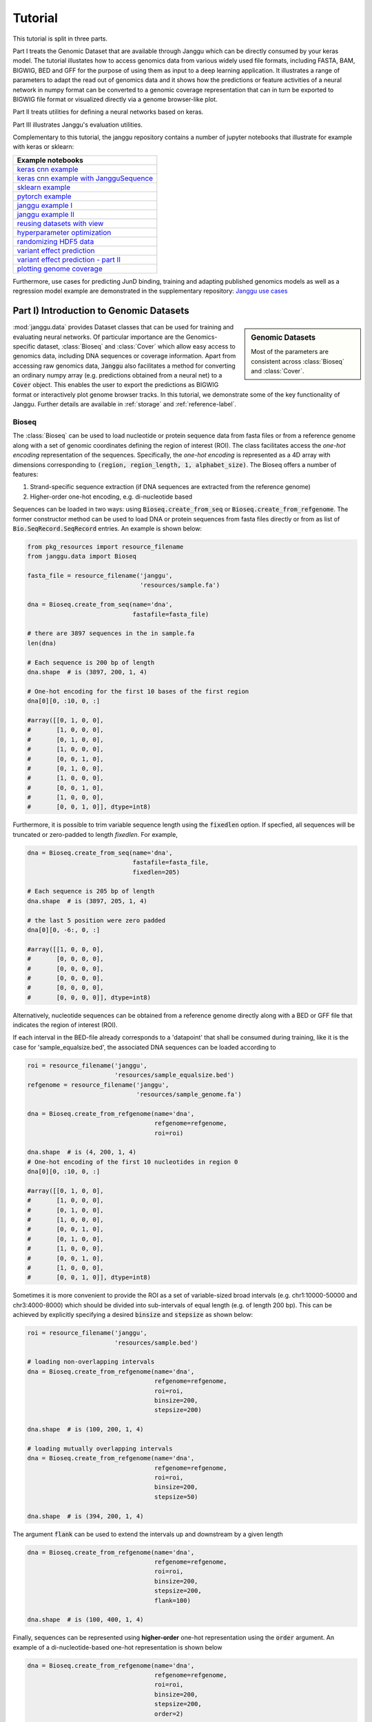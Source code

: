 =========
Tutorial
=========

This tutorial is split in three parts.

Part I treats the Genomic Dataset
that are available through Janggu which can be directly consumed
by your keras model.
The tutorial illustates how to access genomics
data from various widely used file formats, including FASTA, BAM, BIGWIG, BED
and GFF for the purpose of using them as input to a deep learning application.
It illustrates a range of parameters to adapt the read out of genomics data
and it shows how the predictions or feature activities of a neural network
in numpy format can be converted to a genomic coverage representation
that can in turn be exported to BIGWIG file format
or visualized directly via a genome browser-like plot.

Part II treats utilities for defining a neural networks based on keras.

Part III illustrates Janggu's evaluation utilities.

Complementary to this tutorial, the janggu repository contains
a number of jupyter notebooks that illustrate for example with keras or
sklearn:

.. _notebook_tutorials:

+----------------------------------------------------+
| Example notebooks                                  |
+====================================================+
| `keras cnn example`_                               |
+----------------------------------------------------+
| `keras cnn example with JangguSequence`_           |
+----------------------------------------------------+
| `sklearn example`_                                 |
+----------------------------------------------------+
| `pytorch example`_                                 |
+----------------------------------------------------+
| `janggu example I`_                                |
+----------------------------------------------------+
| `janggu example II`_                               |
+----------------------------------------------------+
| `reusing datasets with view`_                      |
+----------------------------------------------------+
| `hyperparameter optimization`_                     |
+----------------------------------------------------+
| `randomizing HDF5 data`_                           |
+----------------------------------------------------+
| `variant effect prediction`_                       |
+----------------------------------------------------+
| `variant effect prediction - part II`_             |
+----------------------------------------------------+
| `plotting genome coverage`_                        |
+----------------------------------------------------+

.. _`keras cnn example`: https://nbviewer.jupyter.org/github/BIMSBbioinfo/janggu/blob/master/src/examples/keras_convnet_example.ipynb
.. _`keras cnn example with JangguSequence`: https://nbviewer.jupyter.org/github/BIMSBbioinfo/janggu/blob/master/src/examples/keras_convnet_example_w_sequence.ipynb
.. _`sklearn example`: https://nbviewer.jupyter.org/github/BIMSBbioinfo/janggu/blob/master/src/examples/sklearn_example_with_kmers.ipynb
.. _`pytorch example`: https://nbviewer.jupyter.org/github/BIMSBbioinfo/janggu/blob/master/src/examples/pytorch_convnet_example.ipynb
.. _`janggu example I`: https://nbviewer.jupyter.org/github/BIMSBbioinfo/janggu/blob/master/src/examples/classify_nucleotide_sequences.ipynb
.. _`janggu example II`: https://nbviewer.jupyter.org/github/BIMSBbioinfo/janggu/blob/master/src/examples/janggu_convnet_examples.ipynb
.. _`reusing datasets with view`: https://nbviewer.jupyter.org/github/BIMSBbioinfo/janggu/blob/master/src/examples/janggu_convnet_examples_with_hdf5.ipynb
.. _`randomizing HDF5 data`: https://nbviewer.jupyter.org/github/BIMSBbioinfo/janggu/blob/master/src/examples/janggu_convnet_examples_with_hdf5.ipynb
.. _`variant effect prediction`: https://nbviewer.jupyter.org/github/BIMSBbioinfo/janggu/blob/master/src/examples/variant_effect_prediction.ipynb
.. _`variant effect prediction - part II`: https://nbviewer.jupyter.org/github/BIMSBbioinfo/janggu/blob/master/src/examples/variant_effect_prediction-part2.ipynb
.. _`plotting genome coverage`: https://nbviewer.jupyter.org/github/BIMSBbioinfo/janggu/blob/master/src/examples/plot_coverage.ipynb
.. _`hyperparameter optimization`: https://nbviewer.jupyter.org/github/BIMSBbioinfo/janggu/blob/master/src/examples/hyperparameter_optimization_w_janggu.ipynb


Furthermore, use cases
for predicting JunD binding, training and adapting published genomics models
as well as a regression model example are demonstrated in
the supplementary repository: `Janggu use cases`_


.. _`Janggu use cases`: https://github.com/wkopp/janggu_usecases



Part I) Introduction to Genomic Datasets
-----------------------------------------

.. sidebar:: Genomic Datasets

   Most of the parameters are consistent across
   :class:`Bioseq` and :class:`Cover`.

:mod:`janggu.data` provides Dataset classes
that can be used for
training and evaluating neural networks.
Of particular importance are the Genomics-specific dataset,
:class:`Bioseq` and :class:`Cover` which
allow easy access to genomics data,
including DNA sequences or coverage information.
Apart from accessing raw genomics data, :code:`Janggu`
also facilitates a method for converting an ordinary
numpy array (e.g. predictions obtained from a neural net)
to a :code:`Cover` object. This enables the user to export the predictions
as BIGWIG format or interactively plot genome browser tracks.
In this tutorial, we demonstrate some of the key functionality of
Janggu. Further details are available in :ref:`storage`
and :ref:`reference-label`.

Bioseq
^^^^^^^^^^
The :class:`Bioseq` can be used to load nucleotide
or protein sequence data from
fasta files or from a reference genome
along with a set of genomic coordinates defining the region of interest (ROI).
The class facilitates access the
*one-hot encoding* representation of the sequences.
Specifically,
the *one-hot encoding* is represented as a
4D array with dimensions corresponding
to :code:`(region, region_length, 1, alphabet_size)`.
The Bioseq offers a number of features:

1. Strand-specific sequence extraction (if DNA sequences are extracted from the reference genome)
2. Higher-order one-hot encoding, e.g. di-nucleotide based

Sequences can be loaded in two ways: using
:code:`Bioseq.create_from_seq` or
:code:`Bioseq.create_from_refgenome`.
The former constructor method can be used to load
DNA or protein sequences from fasta files directly
or from as list of :code:`Bio.SeqRecord.SeqRecord` entries.
An example is shown below:

.. code-block:: python

   from pkg_resources import resource_filename
   from janggu.data import Bioseq

   fasta_file = resource_filename('janggu',
                                  'resources/sample.fa')

   dna = Bioseq.create_from_seq(name='dna',
                                fastafile=fasta_file)

   # there are 3897 sequences in the in sample.fa
   len(dna)

   # Each sequence is 200 bp of length
   dna.shape  # is (3897, 200, 1, 4)

   # One-hot encoding for the first 10 bases of the first region
   dna[0][0, :10, 0, :]

   #array([[0, 1, 0, 0],
   #       [1, 0, 0, 0],
   #       [0, 1, 0, 0],
   #       [1, 0, 0, 0],
   #       [0, 0, 1, 0],
   #       [0, 1, 0, 0],
   #       [1, 0, 0, 0],
   #       [0, 0, 1, 0],
   #       [1, 0, 0, 0],
   #       [0, 0, 1, 0]], dtype=int8)

Furthermore, it is possible to trim variable sequence length using
the :code:`fixedlen` option. If specfied, all sequences will be truncated
or zero-padded to length `fixedlen`. For example,

.. code-block:: python

   dna = Bioseq.create_from_seq(name='dna',
                                fastafile=fasta_file,
                                fixedlen=205)

   # Each sequence is 205 bp of length
   dna.shape  # is (3897, 205, 1, 4)

   # the last 5 position were zero padded
   dna[0][0, -6:, 0, :]

   #array([[1, 0, 0, 0],
   #       [0, 0, 0, 0],
   #       [0, 0, 0, 0],
   #       [0, 0, 0, 0],
   #       [0, 0, 0, 0],
   #       [0, 0, 0, 0]], dtype=int8)


Alternatively, nucleotide sequences can be
obtained from a reference genome directly along with
a BED or GFF file that indicates the region of interest (ROI).

If each interval in the BED-file already corresponds
to a 'datapoint' that shall be consumed during training, like it
is the case for 'sample_equalsize.bed', the associated DNA sequences
can be loaded according to

.. code-block:: python

   roi = resource_filename('janggu',
                           'resources/sample_equalsize.bed')
   refgenome = resource_filename('janggu',
                                 'resources/sample_genome.fa')

   dna = Bioseq.create_from_refgenome(name='dna',
                                      refgenome=refgenome,
                                      roi=roi)

   dna.shape  # is (4, 200, 1, 4)
   # One-hot encoding of the first 10 nucleotides in region 0
   dna[0][0, :10, 0, :]

   #array([[0, 1, 0, 0],
   #       [1, 0, 0, 0],
   #       [0, 1, 0, 0],
   #       [1, 0, 0, 0],
   #       [0, 0, 1, 0],
   #       [0, 1, 0, 0],
   #       [1, 0, 0, 0],
   #       [0, 0, 1, 0],
   #       [1, 0, 0, 0],
   #       [0, 0, 1, 0]], dtype=int8)



Sometimes it is more convenient to provide the ROI
as a set of variable-sized broad intervals
(e.g. chr1:10000-50000 and chr3:4000-8000)
which should be divided into sub-intervals
of equal length (e.g. of length 200 bp).
This can be achieved
by explicitly specifying a desired :code:`binsize`
and :code:`stepsize` as shown below:

.. code-block:: python

   roi = resource_filename('janggu',
                           'resources/sample.bed')

   # loading non-overlapping intervals
   dna = Bioseq.create_from_refgenome(name='dna',
                                      refgenome=refgenome,
                                      roi=roi,
                                      binsize=200,
                                      stepsize=200)

   dna.shape  # is (100, 200, 1, 4)

   # loading mutually overlapping intervals
   dna = Bioseq.create_from_refgenome(name='dna',
                                      refgenome=refgenome,
                                      roi=roi,
                                      binsize=200,
                                      stepsize=50)

   dna.shape  # is (394, 200, 1, 4)


The argument :code:`flank` can be used to extend
the intervals up and downstream by a given length

.. code-block:: python

   dna = Bioseq.create_from_refgenome(name='dna',
                                      refgenome=refgenome,
                                      roi=roi,
                                      binsize=200,
                                      stepsize=200,
                                      flank=100)

   dna.shape  # is (100, 400, 1, 4)


Finally, sequences can be represented using **higher-order**
one-hot representation using the :code:`order` argument. An example
of a di-nucleotide-based one-hot representation is shown below


.. code-block:: python

   dna = Bioseq.create_from_refgenome(name='dna',
                                      refgenome=refgenome,
                                      roi=roi,
                                      binsize=200,
                                      stepsize=200,
                                      order=2)

   # is (100, 199, 1, 16)
   # that is the last dimension represents di-nucleotides
   dna.shape

   dna.conditions
   # ['AA', 'AC', 'AG', 'AT', 'CA', 'CC', 'CG', 'CT', 'GA', 'GC', 'GG', 'GT', 'TA', 'TC', 'TG', 'TT']

   dna[0][0, :5, 0, :]

   #array([[0, 0, 0, 1, 0, 0, 0, 0, 0, 0, 0, 0, 0, 0, 0, 0],
   #       [0, 0, 0, 0, 0, 0, 0, 0, 0, 0, 0, 0, 0, 0, 0, 1],
   #       [0, 0, 0, 0, 0, 0, 0, 0, 0, 0, 0, 0, 0, 0, 1, 0],
   #       [0, 0, 0, 0, 0, 0, 0, 0, 0, 0, 0, 1, 0, 0, 0, 0],
   #       [0, 0, 0, 0, 0, 0, 0, 0, 0, 0, 0, 0, 0, 0, 1, 0]], dtype=int8)



Cover
^^^^^
:class:`Cover` can be utilized to fetch different kinds of
coverage data from commonly used data formats,
including BAM, BIGWIG, BED and GFF.
Coverage data is stored as a 4D array with dimensions corresponding
to :code:`(region, region_length, strand, condition)`.

The following examples illustrate some use cases for :class:`Cover`,
including loading, normalizing coverage data.
Additional features are described in the :ref:`reference-label`.

**Loading read count coverage from BAM files** is supported for
single-end and paired-end alignments. For the single-end case
reads are counted on the 5'-end and and for paired-end alignments,
reads are optionally counted at the mid-points or 5' ends of the first mate.
The following example illustrate how to extract base-pair resolution coverage
with and without strandedness.

.. code:: python

   from janggu.data import Cover

   bam_file = resource_filename('janggu',
                                'resources/sample.bam')

   roi = resource_filename('janggu',
                           'resources/sample.bed')

   cover = Cover.create_from_bam('read_count_coverage',
                                 bamfiles=bam_file,
                                 binsize=200,
                                 stepsize=200,
                                 roi=roi)

   cover.shape  # is (100, 200, 2, 1)
   cover[0]  # coverage of the first region

   # Coverage regardless of read strandedness
   # sums reads from both strand.
   cover = Cover.create_from_bam('read_coverage',
                                 bamfiles=bam_file,
                                 binsize=200,
                                 stepsize=200,
                                 stranded=False,
                                 roi=roi)

   cover.shape  # is (100, 200, 1, 1)


Sometimes it is desirable to determine the read
count coverage in say 50 bp bins which can be
controlled by the :code:`resolution` argument.
Consequently, note that the second dimension amounts
to length 4 using `binsize=200` and `resolution=50` in the following example

.. code:: python

   # example with resolution=200 bp
   cover = Cover.create_from_bam('read_coverage',
                                 bamfiles=bam_file,
                                 binsize=200,
                                 resolution=50,
                                 roi=roi)

   cover.shape  # is (100, 4, 2, 1)


It might be desired to aggregate reads across entire interval
rather than binning the genome to equally sized bins of
length :code:`resolution`. An example application for this would
be to count reads per possibly variable-size regions (e.g. genes).
This can be achived by :code:`resolution=None` which results
in the second dimension being collapsed to a length of one.

.. code:: python

   # example with resolution=None
   cover = Cover.create_from_bam('read_coverage',
                                 bamfiles=bam_file,
                                 binsize=200,
                                 resolution=None,
                                 roi=roi)

   cover.shape  # is (100, 1, 2, 1)

Similarly, if strandedness is not relevant we may use

.. code:: python

   # example with resolution=None without strandedness
   cover = Cover.create_from_bam('read_coverage',
                                 bamfiles=bam_file,
                                 binsize=200,
                                 resolution=None,
                                 stranded=False,
                                 roi=roi)

   cover.shape  # is (100, 1, 1, 1)

Finally, it is possible to normalize the coverage profile, e.g.
to account for differences in sequencing depth across experiments
using the :code:`normalizer` argument

.. code:: python

   # example with resolution=None without strandedness
   cover = Cover.create_from_bam('read_coverage',
                                 bamfiles=bam_file,
                                 binsize=200,
                                 resolution=None,
                                 stranded=False,
                                 normalizer='tpm',
                                 roi=roi)

   cover.shape  # is (100, 1, 1, 1)

More details on alternative normalization
options are discussed in :ref:`storage`.

**Loading signal coverage from BIGWIG files**
can be achieved analogously:

.. code-block:: python

   roi = resource_filename('janggu',
                           'resources/sample.bed')
   bw_file = resource_filename('janggu',
                               'resources/sample.bw')

   cover = Cover.create_from_bigwig('bigwig_coverage',
                                    bigwigfiles=bw_file,
                                    roi=roi,
                                    binsize=200,
                                    stepsize=200)

   cover.shape  # is (100, 200, 1, 1)


When applying signal aggregation using e.g :code:`resolution=50` or :code:`resolution=None`,
additionally, the aggregation method can be specified using
the :code:`collapser` argument.
For example, in order to represent the resolution sized
bin by its mean signal the following snippet may be used:

.. code-block:: python

   cover = Cover.create_from_bigwig('bigwig_coverage',
                                    bigwigfiles=bw_file,
                                    roi=roi,
                                    binsize=200,
                                    resolution=None,
                                    collapser='mean')

   cover.shape  # is (100, 1, 1, 1)


More details on alternative collapse
options are discussed in :ref:`storage`.


**Coverage from a BED files** is largely analogous to extracting coverage
information from BAM or BIGWIG files, but in addition the :code:`mode` option
enables to interpret BED-like files in various ways:

1. :code:`mode='binary'` Presence/Absence mode interprets the ROI as the union of positive and negative cases in a binary classification setting and regions contained in :code:`bedfiles` as positive examples.
2. :code:`mode='score'` reads out the real-valued score field value from the associated regions.
3. :code:`mode='score_category'` transforms integer-valued scores into a categorical one-hot representation.
4. :code:`mode='name_category'` transforms the name field into a categorical one-hot representation.
5. :code:`mode='bedgraph'` reads in the score from a file in bedgraph format.

Examples of loading data from a BED file are shown below

.. code-block:: python

   roi = resource_filename('janggu',
                           'resources/sample.bed')
   score_file = resource_filename('janggu',
                                  'resources/scored_sample.bed')

   # binary mode (default)
   cover = Cover.create_from_bed('binary_coverage',
                                 bedfiles=score_file,
                                 roi=roi,
                                 binsize=200,
                                 stepsize=200,
                                 collapser='max',
                                 resolution=None)

   cover.shape
   # (100, 1, 1, 1)

   cover[4]
   # array([[[[1.]]]])

   # score mode
   cover = Cover.create_from_bed('score_coverage',
                                 bedfiles=score_file,
                                 roi=roi,
                                 binsize=200,
                                 stepsize=200,
                                 resolution=None,
                                 collapser='max',
                                 mode='score')

   cover.shape
   # (100, 1, 1, 1)

   cover[4]
   # array([[[[5.]]]])


   # scoreclass (or categorical) mode
   # Interprets the integer-valued score as class-label,
   # which will then be one-hot encoded.
   cover = Cover.create_from_bed('cat_coverage',
                                 bedfiles=score_file,
                                 roi=roi,
                                 binsize=200,
                                 stepsize=200,
                                 resolution=None,
                                 collapser='max',
                                 mode='score_category')

   # there are 4 categories
   cover.shape
   # (100, 1, 1, 4)

   # category names
   cover.conditions
   # ['1', '2', '4', '5']

   cover[4]
   # array([[[[0., 0., 0., 1.]]]])

   # nameclass mode
   # Interprets the name field as class-label.
   # The class labels will be one hot encoded.
   cover = Cover.create_from_bed('cat_coverage',
                                 bedfiles=score_file,
                                 roi=roi,
                                 binsize=200,
                                 stepsize=200,
                                 resolution=None,
                                 collapser='max',
                                 mode='name_category')

   cover.shape
   # (100, 1, 1, 2)

   # category names
   cover.conditions
   # ['state1', 'state2']

   cover[4]
   # array([[[[0., 1.]]]])

   # bedgraph-format mode
   bedgraph_file = resource_filename('janggu',
                                     'resources/sample.bedgraph')

   cover = Cover.create_from_bed('bedgraph_coverage',
                                 bedfiles=bedgraph_file,
                                 roi=roi,
                                 binsize=200,
                                 stepsize=200,
                                 resolution=None,
                                 collapser='max',
                                 mode='bedgraph')

   cover.shape
   # (100, 1, 1, 1)

   cover[4]
   # array([[[[0.5]]]])

Dataset wrappers
^^^^^^^^^^^^^^^^^

In addition to the core datset :code:`Bioseq` and :code:`Cover`, Janggu offers convenience wrappers
to transform them in various ways.
For instance, :code:`ReduceDim` can be used to convert a 4D coverage dataset into 2D table like object.
That is it may be used to transform the dimensions
:code:`(region, region_length, strand, condition)` to :code:`(region, condition)` by
aggregating over the middle two dimensions.

.. code:: python

   from janggu.data import ReduceDim

   cover.shape
   # (100, 1, 1, 1)

   data = ReduceDim(cover, aggregator='sum')

   data.shape
   # (100, 1)

Other dataset wrappers can be used in order to perform data augmentation, including
:code:`RandomSignalScale` and :code:`RandomOrientation` which can be used
to randomly alter the signal intensity during model fitting and randomly flipping
the 5' to 3' orientations of the coverage signal.

For more specialized cases, these wrappers might also be a good starting point
to derive or adapt from.

Using the Genomic Datasets with keras or sklearn
^^^^^^^^^^^^^^^^^^^^^^^^^^^^^^^^^^^^^^^^^^^^^^^^^

The above mentioned datasets :code:`Bioseq` and :code:`Cover`
are directly compatible with keras and sklearn models. An illustration of a
simple convolutional neural network with keras is shown in
`keras cnn example`_.
Moreover, an example of a logistic regression model from sklearn used with Janggu
is shown in
`sklearn example`_.


Converting a Numpy array to :code:`Cover`
^^^^^^^^^^^^^^^^^^^^^^^^^^^^^^^^^^^^^^^^^

After having trained and performed predictions with a model, the data
is represented as numpy array. A convenient way to reassociate the
predictions with the genomic coordinates they correspond to is achieved
using :code:`create_from_array`.

.. code:: python

   import numpy as np

   # True labels may be obtained from a BED file
   cover = Cover.create_from_bigwig('cov',
                                     bigwigfiles=bw_file,
                                     roi=roi,
                                     binsize=200,
                                     resolution=50)


   # Let's pretend to have derived predictions from a NN
   # of the same shape
   predictions = np.random.randn(*cover.shape)*.1 + cover[:]

   # We can reassociate the predictions with the genomic coordinates
   # of a :code:`GenomicIndexer` (in this case, cover.gindexer).
   predictions = Cover.create_from_array('predictions',
                                         predictions, cover.gindexer)

Exporting and visualizing :code:`Cover`
^^^^^^^^^^^^^^^^^^^^^^^^^^^^^^^^^^^^^^^

After having converted the predictions or feature activities of a neural
network to a :code:`Cover` object, it is possible to export the results
as BIGWIG format for further investigation in a genome browser of your choice

.. code:: python

   # writes the predictions to a specified folder
   predictions.export_to_bigwig(output_dir = './')


which should result in a file 'predictions.Cond_0.bigwig'.


Furthermore, it is possible to visualize the tracks interactively

.. code:: python

   from janggu.data import LineTrack
   from janggu.data import plotGenomeTrack

   fig = plotGenomeTrack([LineTrack(cover), LineTrack(predictions)], 'chr1', 16000, 18000).figsave('coverage.png')


.. image:: coverage.png
   :width: 70%
   :alt: Coverage tracks
   :align: center


Part II) Building a neural network with Janggu
-----------------------------------------------

While the Genomic Dataset may be used directly with keras,
this part of the tutorial discusses the :class:`Janggu` wrapper class
for a keras model.
It offers the following features:

1. Building models using automatic input and output layer shape inference
2. Built-in logging functionality
3. Automatic evaluation through the attachment of Scorer callbacks

A list of examples can be found in the :ref:`Table <notebook_tutorials>` at the beginning.

.. sidebar:: Datasets are named

   Dataset names must match with the Input and Output layers of the neural
   network.

A neural network can be created by
instantiating a :class:`Janggu` object.
There are two ways of achieving this:

1. Similar as with `keras.models.Model`, a :class:`Janggu` object can be created from a set of native keras Input and Output layers, respectively.
2. Janggu offers a `Janggu.create` constructor method which helps to reduce redundant code when defining many rather similar models.


Example 1: Instantiate Janggu similar to keras.models.Model
^^^^^^^^^^^^^^^^^^^^^^^^^^^^^^^^^^^^^^^^^^^^^^^^^^^^^^^^^^^^

.. sidebar:: **Model name**

   Model results,
   e.g. trained parameters, are automatically stored with the associated model name. To simplify the determination of a unique name for the model, Janggu automatically derives the model name based on a md5-hash of the network configuration. However, you can also specify a name yourself.


.. code-block:: python

  from keras.layers import Input
  from keras.layers import Dense

  from janggu import Janggu

  # Define neural network layers using keras
  in_ = Input(shape=(10,), name='ip')
  layer = Dense(3)(in_)
  output = Dense(1, activation='sigmoid',
                 name='out')(layer)

  # Instantiate model name.
  model = Janggu(inputs=in_, outputs=output)
  model.summary()



Example 2: Specify a model using a model template function
^^^^^^^^^^^^^^^^^^^^^^^^^^^^^^^^^^^^^^^^^^^^^^^^^^^^^^^^^^^^^
As an alternative to the above stated variant, it is also possible to specify
a network via a python function as in the following example

.. code-block:: python

   def model_template(inputs, inp, oup, params):
       inputs = Input(shape=(10,), name='ip')
       layer = Dense(params)(inputs)
       output = Dense(1, activation='sigmoid',
                      name='out')(layer)
       return inputs, output

   # Defines the same model by invoking the definition function
   # and the create constructor.
   model = Janggu.create(template=model_template,
                         modelparams=3)

The model template function must adhere to the
signature :code:`template(inputs, inp, oup, params)`.
Notice, that :code:`modelparams=3` gets passed on to :code:`params`
upon model creation. This allows to parametrize the network
and reduces code redundancy.

From the model template it is also possible to obtain
a keras model directly, rather than the Janggu model wrapper if this is preferred

.. code-block:: python

   from janggu import create_model

   # This will construct a keras model directly
   model = create_model(template=model_template,
                        modelparams=3)


Example 3: Automatic Input and Output layer extension
^^^^^^^^^^^^^^^^^^^^^^^^^^^^^^^^^^^^^^^^^^^^^^^^^^^^^^^^^^^^^
A second benefit to invoke :code:`Janggu.create` is that it can automatically
determine and append appropriate Input and Output layers to the network.
This means, only the network body remains to be defined.

.. code-block:: python

    import numpy as np
    from janggu import inputlayer, outputdense
    from janggu.data import Array

    # Some random data
    DATA = Array('ip', np.random.random((1000, 10)))
    LABELS = Array('out', np.random.randint(2, size=(1000, 1)))

    # inputlayer and outputdense automatically
    # extract dataset shapes and extend the
    # Input and Output layers appropriately.
    # That is, only the model body needs to be specified.
    @inputlayer
    @outputdense('sigmoid')
    def model_body_template(inputs, inp, oup, params):
        with inputs.use('ip') as layer:
            # the with block allows
            # for easy access of a specific named input.
            output = Dense(params)(layer)
        return inputs, output

    # create the model.
    model = Janggu.create(template=model_body_template,
                          modelparams=3,
                          inputs=DATA, outputs=LABELS)
    model.summary()

As is illustrated by the example, automatic Input and Output layer determination
can be achieved by using the decorators :code:`inputlayer` and/or
:code:`outputdense` which extract the layer dimensions from the
provided input and output Datasets in the create constructor.


Fit a neural network on DNA sequences
^^^^^^^^^^^^^^^^^^^^^^^^^^^^^^^^^^^^^
In the previous sections, we learned how to acquire data and
how to instantiate neural networks. Now let's
create and fit a simple convolutional neural network that learns
to discriminate between two classes of sequences. In the following example
the sample sequences are of length 200 bp each. `sample.fa` contains Oct4 CHip-seq
peaks and sample2.fa contains Mafk CHip-seq peaks. We shall use a simple
convolutional neural network with 30 filters of length 21 bp to learn
the sequence features that discriminate the two sets of sequences.

The example makes use of two more janggu utilities: First,
:code:`DnaConv2D` constitutes a keras layer wrapper that facilitates scanning
of both DNA strands with the same kernels. That is it simulataneously applies
a convolution and a cross-correlation and aggregates the resulting activities.
Second, the example illustrates the dataset wrapper :code:`ReduceDim` which
allows to collapse 4D the signal contained in the Cover object
across the sequence length and strand dimension. The result is yields a 2D
table-like dataset which is used in the subsequent model fitting example.

.. code:: python

   from keras.layers import Conv2D
   from keras.layers import AveragePooling2D
   from janggu import inputlayer
   from janggu import outputconv
   from janggu import DnaConv2D
   from janggu.data import ReduceDim


   # load the dataset which consists of
   # 1) a reference genome
   REFGENOME = resource_filename('janggu', 'resources/pseudo_genome.fa')
   # 2) ROI contains regions spanning positive and negative examples
   ROI_FILE = resource_filename('janggu', 'resources/roi_train.bed')
   # 3) PEAK_FILE only contains positive examples
   PEAK_FILE = resource_filename('janggu', 'resources/scores.bed')

   # DNA sequences are loaded directly from the reference genome
   DNA = Bioseq.create_from_refgenome('dna', refgenome=REFGENOME,
                                      roi=ROI_FILE,
                                      binsize=200)

   # Classification labels over the same regions are loaded
   # into the Coverage dataset.
   # It is important that both DNA and LABELS load with the same
   # binsize, stepsize to ensure
   # the correct correspondence between both datasets.
   # Finally, the ReduceDim dataset wrapper transforms the 4D Coverage
   # object into a 2D table like object (regions by conditions)
   LABELS = ReduceDim(Cover.create_from_bed('peaks', roi=ROI_FILE,
                                  bedfiles=PEAK_FILE,
                                  binsize=200,
                                  resolution=None), aggregator='mean')


   # 2. define a simple conv net with 30 filters of length 15 bp
   # and relu activation.
   # outputconv as opposed to outputdense will put a conv layer as output
   @inputlayer
   @outputdense('sigmoid')
   def double_stranded_model(inputs, inp, oup, params):
       with inputs.use('dna') as layer:
           # The DnaConv2D wrapper can be used with Conv2D
           # to scan both DNA strands with the weight matrices.
           layer = DnaConv2D(Conv2D(params[0], (params[1], 1),
                                    activation=params[2]))(layer)

       output = GlobalAveragePooling2D(name='motif')(layer)
       return inputs, output


   # 3. instantiate and compile the model
   model = Janggu.create(template=double_stranded_model,
                         modelparams=(30, 15, 'relu'),
                         inputs=DNA, outputs=LABELS)
   model.compile(optimizer='adadelta', loss='binary_crossentropy',
                 metrics=['acc'])

   # 4. fit the model
   model.fit(DNA, ReduceDim(LABELS, epochs=100)


An illustration of the network architecture is depicted below.
Upon creation of the model a network depiction is
automatically produced in :code:`<results_root>/models` which is illustrated
below

.. image:: dna_peak.png
   :width: 70%
   :alt: Prediction from DNA to peaks
   :align: center

After the model has been trained, the model parameters and the
illustration of the architecture are stored in :code:`<results_root>/models`.
Furthermore, information about the model fitting, model and dataset dimensions
are written to :code:`<results_root>/logs`.

Note that in the example above the output dimensionality of the network is 4D.
However, it might be more convenient at times to remove the single dimensional
elements of the array.
This can be achieved by wrapping the LABELS dataset using :code:`ReduceDim`.
In this case the example becomes

.. code:: python

   @inputlayer
   @outputdense('sigmoid')
   def double_stranded_model(inputs, inp, oup, params):
       with inputs.use('dna') as layer:
           # The DnaConv2D wrapper can be used with Conv2D
           # to scan both DNA strands with the weight matrices.
           layer = DnaConv2D(Conv2D(params[0], (params[1], 1),
                                    activation=params[2]))(layer)

       output = GlobalAveragePooling2D(name='motif')(layer)
       return inputs, output


   # 3. instantiate and compile the model
   model = Janggu.create(template=double_stranded_model,
                         modelparams=(30, 15, 'relu'),
                         inputs=DNA, outputs=ReduceDim(LABELS))
   model.compile(optimizer='adadelta', loss='binary_crossentropy',
                 metrics=['acc'])

   # 4. fit the model
   model.fit(DNA, ReduceDim(LABELS), epochs=100)


Part III) Evaluation and interpretation of the model
-----------------------------------------------------

Janggu supports various methods to evaluate and interprete a trained model,
including evaluating summary scores, inspecting the results in
the built-in genome browser (see Part I), evaluating the integrated gradients
which allows to visualized input feature importance and by
offering support for variant effect predictions.
In this last part we will illustrate these aspects.

Evaluation of summary scores
^^^^^^^^^^^^^^^^^^^^^^^^^^^^^^^^^^^

After the model has been trained, the quality of the predictions
is usually summarized by its agreement with the ground truth, e.g. by
evaluating the area under the ROC curve in a binary classification application
or by computing the correlation between predictions and targets in a regression
setting.

For some commonly used evaluation criteria, the evaluate method directly allows
to determine and export the given metric results.
For example, for a classification task the following line
evaluates the ROC and PRC and exports a figure and a tsv file, respectively,
for each measure.

.. code-block:: python

   model.evaluate(DNA_TEST, LABELS_TEST, callbacks=['roc', 'prc', 'auprc', 'auroc'])

The results are stored in :code:`<results_root>/evaluation/{roc,prc}.png`
as well as :code:`<results_root>/evaluation/{auroc,auprc}.tsv`.

Furthermore, for a regression setting it is possible to invoke

.. code-block:: python

   model.evaluate(DNA_TEST, LABELS_TEST, callbacks=['cor', 'mae', 'mse', 'var_explained'])

which evaluates the Pearson's correlation, the mean absolute error, the mean squared error
and the explained variance into tsv files.


It is also possible to customize the scoring callbacks by instantiating a
:code:`Scorer` objects which can be passed to
:code:`model.evaluate` and :code:`model.predict`. Further details about
customizing the scoring callbacks are given in :doc:`custom_scorer`.

Input feature importance
^^^^^^^^^^^^^^^^^^^^^^^^^^^^^^^^^^^

In order to inspect what the model has learned,
it is possible to identify the most important features in the input space
using the integrated gradients method.

This is illustrated on a toy example for discriminating Oct4 and Mafk binding sites (see
`variant effect prediction`_).

Variant effect prediction
^^^^^^^^^^^^^^^^^^^^^^^^^^^

In order to measure the effect of single nucleotide variant on the predict
network output can be tested via the :code:`Janggu.predict_variant_effect`
based on a Bioseq object and single nucleotide variants in VCF format.
This method evaluates the network for each variant (using its sequence context)
as well as its respective reference sequence.
As a result, an hdf5 file and a bed file will be produced which
contain the network predictions for each variant and the associated genomic
loci.
An illustration of the variant effect prediction in the notebook (see
`variant effect prediction`_).

Browse through the results
^^^^^^^^^^^^^^^^^^^^^^^^^^
Finally, after you have fitted and evaluated your results
you can browse through the results in an web browser of your choice.

To this end, first start the web application server

::

   janggu -path <results-root>

Then you can inspect the outputs in a browser of your choice
(default: localhost:8050)

.. image:: janggu_example.png
   :width: 70%
   :alt: Prediction from DNA to peaks
   :align: center
